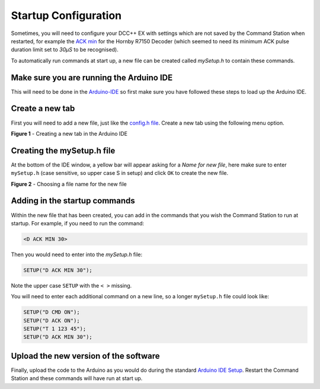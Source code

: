 **********************
Startup Configuration
**********************

Sometimes, you will need to configure your DCC++ EX with settings which are not saved by the Command Station when restarted, for example the `ACK min <../reference/software/diagnostic-d-ack-command.html#d-ack-limit-ma>`_ for the Hornby R7150 Decoder (which seemed to need its minimum ACK pulse duration limit set to `30µS` to be recognised).

To automatically run commands at start up, a new file can be created called `mySetup.h` to contain these commands.



Make sure you are running the Arduino IDE
=========================================

This will need to be done in the `Arduino-IDE <../get-started/arduino-ide.html>`_ so first make sure you have followed these steps to load up the Arduino IDE.


Create a new tab
================

First you will need to add a new file, just like the `config.h file <../get-started/arduino-ide.html#copy-the-config-example-h-file-or-rename-it>`_. Create a new tab using the following menu option.

.. image:: /_static/images/arduino-ide/arduino_ide_newtab.jpg
   :alt: Arduino IDE New Tab
   :scale: 40%

**Figure 1** - Creating a new tab in the Arduino IDE

Creating the mySetup.h file
===========================

At the bottom of the IDE window, a yellow bar will appear asking for a `Name for new file`, here make sure to enter ``mySetup.h`` (case sensitive, so upper case S in setup) and click ``OK`` to create the new file.

.. image:: /_static/images/arduino-ide/arduino_ide_mysetup.jpg
   :alt: Arduino IDE New Tab
   :scale: 40%

**Figure 2** - Choosing a file name for the new file

Adding in the startup commands
==============================

Within the new file that has been created, you can add in the commands that you wish the Command Station to run at startup. For example, if you need to run the command: 

.. code-block:: none

   <D ACK MIN 30>

Then you would need to enter into the `mySetup.h` file:

.. code-block:: none

   SETUP("D ACK MIN 30");

Note the upper case ``SETUP`` with the ``< >`` missing.

You will need to enter each additional command on a new line, so a longer ``mySetup.h`` file could look like:

.. code-block:: none

   SETUP("D CMD ON");
   SETUP("D ACK ON");
   SETUP("T 1 123 45");
   SETUP("D ACK MIN 30");

Upload the new version of the software
======================================

Finally, upload the code to the Arduino as you would do during the standard `Arduino IDE Setup <../get-started/arduino-ide.html#upload-the-software>`_. Restart the Command Station and these commands will have run at start up.